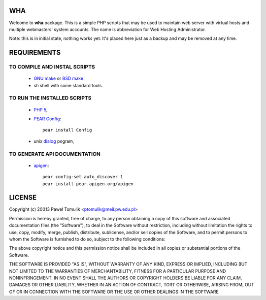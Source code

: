 WHA
===

Welcome to **wha** package. This is a simple PHP scripts that may be used to
maintain web server with virtual hosts and multiple webmasters' system
accounts. The name is abbreviation for Web Hosting Administrator.

Note: this is in initial state, nothing works yet. It's placed here just as a 
backup and may be removed at any time.

REQUIREMENTS
============

TO COMPILE AND INSTAL SCRIPTS
-----------------------------
  
  - `GNU make`_ or `BSD make`_
  - sh shell with some standard tools.

TO RUN THE INSTALLED SCRIPTS
----------------------------
 
  - `PHP 5`_,
  - `PEAR Config`_::

        pear install Config

  - unix dialog_ pogram,

TO GENERATE API DOCUMENTATION
-----------------------------

  - apigen_::

        pear config-set auto_discover 1
        pear install pear.apigen.org/apigen

LICENSE
=======

Copyright (c) 20013 Paweł Tomulik <ptomulik@meil.pw.edu.pl>

Permission is hereby granted, free of charge, to any person obtaining a copy
of this software and associated documentation files (the "Software"), to deal
in the Software without restriction, including without limitation the rights
to use, copy, modify, merge, publish, distribute, sublicense, and/or sell
copies of the Software, and to permit persons to whom the Software is
furnished to do so, subject to the following conditions:

The above copyright notice and this permission notice shall be included in all
copies or substantial portions of the Software.

THE SOFTWARE IS PROVIDED "AS IS", WITHOUT WARRANTY OF ANY KIND, EXPRESS OR
IMPLIED, INCLUDING BUT NOT LIMITED TO THE WARRANTIES OF MERCHANTABILITY,
FITNESS FOR A PARTICULAR PURPOSE AND NONINFRINGEMENT. IN NO EVENT SHALL THE
AUTHORS OR COPYRIGHT HOLDERS BE LIABLE FOR ANY CLAIM, DAMAGES OR OTHER
LIABILITY, WHETHER IN AN ACTION OF CONTRACT, TORT OR OTHERWISE, ARISING FROM,
OUT OF OR IN CONNECTION WITH THE SOFTWARE OR THE USE OR OTHER DEALINGS IN THE
SOFTWARE

.. _dialog: http://invisible-island.net/dialog/
.. _apigen: http://apigen.org/
.. _GNU make: http://www.gnu.org/software/make/
.. _BSD make: http://www.freebsd.org/doc/en/books/developers-handbook/tools-make.html
.. _PHP 5: http://www.php.net/
.. _PEAR Config: http://pear.php.net/package/Config
